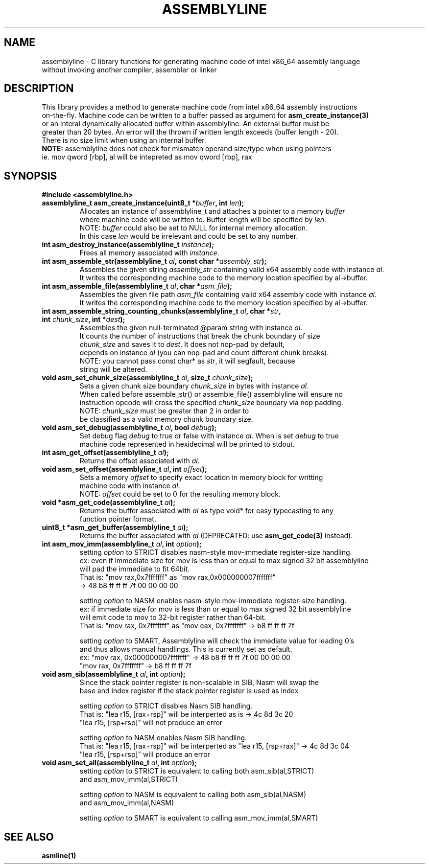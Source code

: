.TH ASSEMBLYLINE 3 2022-01-04 GNU

.SH NAME
assemblyline \- C library functions for generating machine code of intel x86_64 assembly language   
.br
               without invoking another compiler, assembler or linker 

.SH DESCRIPTION
This library provides a method to generate machine code from intel x86_64 assembly instructions  
.br
on-the-fly. Machine code can be written to a buffer passed as argument for 
.B asm_create_instance(3) 
.br
or an interal dynamically allocated buffer within assemblyline. An external buffer must be 
.br
greater than 20 bytes. An error will the thrown if written length exceeds (buffer length - 20).
.br
There is no size limit when using an internal buffer.
.br
.br
.br
\fBNOTE:\fR assemblyline does not check for mismatch operand size/type when using pointers
.br 
      ie. mov qword [rbp], al will be intepreted as mov qword [rbp], rax

.SH SYNOPSIS
.TP
.BR #include " "<assemblyline.h>
.TP
.BI "assemblyline_t asm_create_instance(uint8_t *" buffer ", int " len );
Allocates an instance of assemblyline_t and attaches a pointer to a memory \fIbuffer\fR
.br
where machine code will be written to. Buffer length will be specified by \fIlen\fR.
.br
NOTE: \fIbuffer\fR could also be set to NULL for internal memory allocation.
.br
      In this case \fIlen\fR would be irrelevant and could be set to any number.

.TP
.BI "int asm_destroy_instance(assemblyline_t " instance );
Frees all memory associated with \fIinstance\fR.

.TP
.BI "int asm_assemble_str(assemblyline_t " al ", const char *" assembly_str );
Assembles the given string \fIassembly_str\fR containing valid x64 assembly code with instance \fIal\fR.
.br
It writes the corresponding machine code to the memory location specified by al->buffer.

.TP
.BI "int asm_assemble_file(assemblyline_t " al ", char *" asm_file );
Assembles the given file path \fIasm_file\fR containing valid x64 assembly code with instance \fIal\fR.
.br
It writes the corresponding machine code to the memory location specified by al->buffer.

.TP
.BI "int asm_assemble_string_counting_chunks(assemblyline_t " al ", char *" str ", int " chunk_size ", int *" dest );
Assembles the given null-terminated @param string with instance \fIal\fR.
.br
It counts the number of instructions that break the chunk boundary of size
.br
\fIchunk_size\fR and saves it to \fIdest\fR. It does not nop-pad by default, 
.br
depends on instance \fIal\fR (you can nop-pad and count different chunk breaks).
.br
NOTE: you cannot pass const char* as \fIstr\fR, it will segfault, because
.br
string will be altered.

.TP
.BI "void asm_set_chunk_size(assemblyline_t " al ", size_t " chunk_size );
Sets a given chunk size boundary \fIchunk_size\fR in bytes with instance \fIal\fR. 
.br
When called before assemble_str() or assemble_file() assemblyline will ensure no 
.br
instruction opcode will cross the specified  \fIchunk_size\fR boundary via nop padding.
.br
NOTE: \fIchunk_size\fR must be greater than 2 in order to
.br
      be classified as a valid memory chunk boundary size.

.TP
.BI "void asm_set_debug(assemblyline_t " al ", bool " debug );
Set debug flag \fIdebug\fR to true or false with instance \fIal\fR. When is set \fIdebug\fR to true 
.br
machine code represented in hexidecimal will be printed to stdout.

.TP
.BI "int asm_get_offset(assemblyline_t " al );
Returns the offset associated with \fIal\fR.

.TP
.BI "void asm_set_offset(assemblyline_t " al ", int "offset );
Sets a memory \fIoffset\fR to specify exact location in memory block for writting
.br
machine code with instance \fIal\fR\.
.br
NOTE: \fIoffset\fR could be set to 0 for the resulting memory block.

.TP
.BI "void *asm_get_code(assemblyline_t " al );
Returns the buffer associated with \fIal\fR as type void* for easy typecasting to any 
.br
function pointer format.

.TP
.BI "uint8_t *asm_get_buffer(assemblyline_t " al );
Returns the buffer associated with \fIal\fR (DEPRECATED: use 
\fBasm_get_code(3)\fR instead).

.TP
.BI "int asm_mov_imm(assemblyline_t " al ", int "option );
setting \fIoption\fR to STRICT disables nasm-style mov-immediate register-size handling.
.br
ex: even if immediate size for mov is less than or equal to max signed 32 bit assemblyline 
.br
    will pad the immediate to fit 64bit.
.br
That is: "mov rax,0x7fffffff" as "mov rax,0x000000007fffffff" 
.br
          -> 48 b8 ff ff ff 7f 00 00 00 00

.br
.br
setting \fIoption\fR to NASM enables nasm-style mov-immediate register-size handling.
.br
ex: if immediate size for mov is less than or equal to max signed 32 bit assemblyline 
.br
    will emit code to mov to 32-bit register rather than 64-bit.
.br
That is: "mov rax, 0x7fffffff" as "mov eax, 0x7fffffff" -> b8 ff ff ff 7f

.br
.br
setting \fIoption\fR to SMART, Assemblyline will check the immediate value for leading 0's
.br
and thus allows manual handlings. This is currently set as default.
.br
ex: "mov rax, 0x000000007fffffff" ->  48 b8 ff ff ff 7f 00 00 00 00
.br
    "mov rax, 0x7fffffff" -> b8 ff ff ff 7f

.TP
.BI "void asm_sib(assemblyline_t " al ", int "option );
Since the stack pointer register is non-scalable in SIB, Nasm will swap the
.br
base and index register if the stack pointer register is used as index

.br
.br
setting \fIoption\fR to STRICT disables Nasm SIB handling.
.br
That is: "lea r15, [rax+rsp]" will be interperted as is -> 4c 8d 3c 20
.br
         "lea r15, [rsp+rsp]" will not produce an error

.br
.br
setting \fIoption\fR to NASM enables Nasm SIB handling.
.br
That is: "lea r15, [rax+rsp]" will be interperted as "lea r15, [rsp+rax]" -> 4c 8d 3c 04
.br
         "lea r15, [rsp+rsp]" will produce an error
.TP
.BI "void asm_set_all(assemblyline_t " al ", int "option );
setting \fIoption\fR to STRICT is equivalent to calling both asm_sib(al,STRICT)
.br
and asm_mov_imm(al,STRICT)

.br
.br
setting \fIoption\fR to NASM is equivalent to calling both asm_sib(al,NASM)
.br
and asm_mov_imm(al,NASM)

.br
.br
setting \fIoption\fR to SMART is equivalent to calling asm_mov_imm(al,SMART)
.br

.SH SEE ALSO
.B asmline(1)
